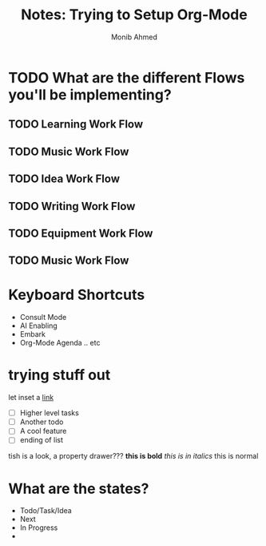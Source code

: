 #+TITLE: Notes: Trying to Setup Org-Mode
#+AUTHOR: Monib Ahmed


* TODO What are the different Flows you'll be implementing? 
** TODO Learning Work Flow
** TODO Music Work Flow
** TODO Idea Work Flow
** TODO Writing Work Flow
** TODO Equipment Work Flow
** TODO Music Work Flow
* Keyboard Shortcuts
- Consult Mode
- AI Enabling
- Embark
- Org-Mode Agenda .. etc
* trying stuff out
let inset a [[eww:www.google.com][link]]

 - [ ] Higher level tasks
 - [ ] Another todo 
 - [ ] A cool feature
 - [ ] ending of list
   
 tish is a look, a property drawer???
*this is bold* /this is in italics/ this is normal
* What are the states?
- Todo/Task/Idea
- Next
- In Progress
- 
